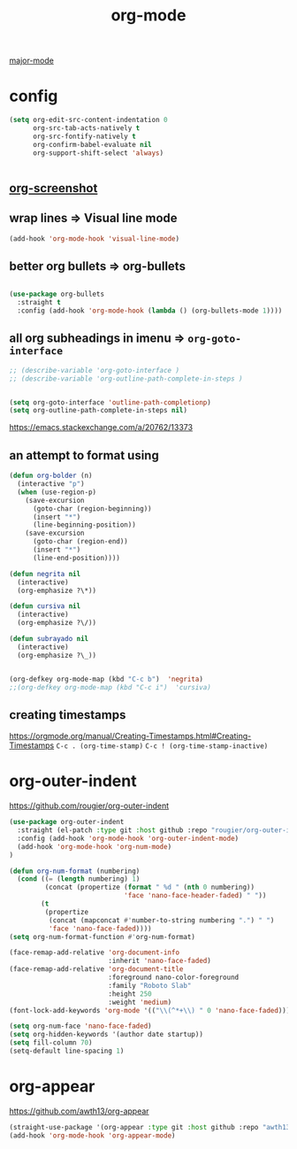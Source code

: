 #+TITLE: org-mode
[[file:20201024180311-major_mode.org][major-mode]]

* config

  #+BEGIN_SRC emacs-lisp :results silent
  (setq org-edit-src-content-indentation 0
        org-src-tab-acts-natively t
        org-src-fontify-natively t
        org-confirm-babel-evaluate nil
        org-support-shift-select 'always)


  #+END_SRC


** [[file:20201110102514-org_screenshot.org][org-screenshot]]

** wrap lines => Visual line mode
 #+BEGIN_SRC emacs-lisp :results silent
 (add-hook 'org-mode-hook 'visual-line-mode)
 #+END_SRC


** better org bullets => org-bullets

#+BEGIN_SRC emacs-lisp :results silent

(use-package org-bullets
  :straight t
  :config (add-hook 'org-mode-hook (lambda () (org-bullets-mode 1))))

#+END_SRC



** all org subheadings in imenu => ~org-goto-interface~

#+BEGIN_SRC emacs-lisp :results silent
;; (describe-variable 'org-goto-interface )
;; (describe-variable 'org-outline-path-complete-in-steps )
#+END_SRC

#+BEGIN_SRC emacs-lisp :results silent

(setq org-goto-interface 'outline-path-completionp)
(setq org-outline-path-complete-in-steps nil)

#+END_SRC



https://emacs.stackexchange.com/a/20762/13373




** an attempt to format using
#+BEGIN_SRC emacs-lisp  :results silent
(defun org-bolder (n)
  (interactive "p")
  (when (use-region-p)
    (save-excursion
      (goto-char (region-beginning))
      (insert "*")
      (line-beginning-position))
    (save-excursion
      (goto-char (region-end))
      (insert "*")
      (line-end-position))))

(defun negrita nil
  (interactive)
  (org-emphasize ?\*))

(defun cursiva nil
  (interactive)
  (org-emphasize ?\/))

(defun subrayado nil
  (interactive)
  (org-emphasize ?\_))


(org-defkey org-mode-map (kbd "C-c b")  'negrita)
;;(org-defkey org-mode-map (kbd "C-c i")  'cursiva)
#+END_SRC






** creating timestamps
   https://orgmode.org/manual/Creating-Timestamps.html#Creating-Timestamps
   =C-c . (org-time-stamp)=
   =C-c ! (org-time-stamp-inactive)=


* org-outer-indent
https://github.com/rougier/org-outer-indent
#+BEGIN_SRC emacs-lisp :results silent
(use-package org-outer-indent
  :straight (el-patch :type git :host github :repo "rougier/org-outer-indent")
  :config (add-hook 'org-mode-hook 'org-outer-indent-mode)
  (add-hook 'org-mode-hook 'org-num-mode)
)

#+END_SRC


#+BEGIN_SRC emacs-lisp :results silent
(defun org-num-format (numbering)
  (cond ((= (length numbering) 1)
         (concat (propertize (format " %d " (nth 0 numbering))
                             'face 'nano-face-header-faded) " "))
        (t
         (propertize
          (concat (mapconcat #'number-to-string numbering ".") " ")
          'face 'nano-face-faded))))
(setq org-num-format-function #'org-num-format)

(face-remap-add-relative 'org-document-info
                         :inherit 'nano-face-faded)
(face-remap-add-relative 'org-document-title
                         :foreground nano-color-foreground
                         :family "Roboto Slab"
                         :height 250
                         :weight 'medium)
(font-lock-add-keywords 'org-mode '(("\\(^*+\\) " 0 'nano-face-faded)))

(setq org-num-face 'nano-face-faded)
(setq org-hidden-keywords '(author date startup))
(setq fill-column 70)
(setq-default line-spacing 1)
#+END_SRC



* org-appear
https://github.com/awth13/org-appear

 #+BEGIN_SRC emacs-lisp :results silent
(straight-use-package '(org-appear :type git :host github :repo "awth13/org-appear"))
(add-hook 'org-mode-hook 'org-appear-mode)

 #+END_SRC
